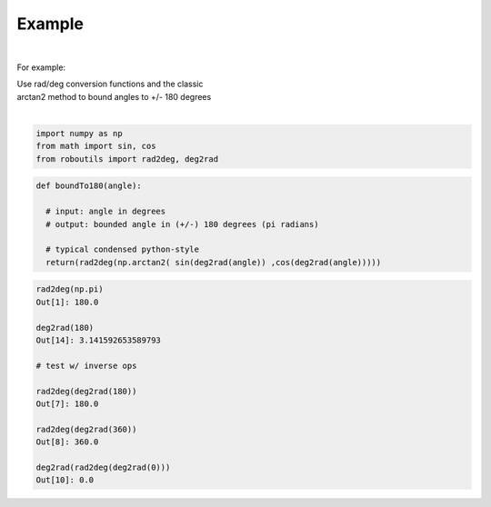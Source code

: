 

Example
-------

.. |robo-utils
.. |**********

|

For example:


| Use rad/deg conversion functions and the classic 
| arctan2 method to bound angles to +/- 180 degrees
|

.. code-block:: python

   import numpy as np
   from math import sin, cos
   from roboutils import rad2deg, deg2rad

.. code-block:: python

   def boundTo180(angle): 
    
     # input: angle in degrees
     # output: bounded angle in (+/-) 180 degrees (pi radians)

     # typical condensed python-style
     return(rad2deg(np.arctan2( sin(deg2rad(angle)) ,cos(deg2rad(angle)))))



.. code-block:: python

   rad2deg(np.pi)
   Out[1]: 180.0

   deg2rad(180)
   Out[14]: 3.141592653589793

   # test w/ inverse ops
   
   rad2deg(deg2rad(180))
   Out[7]: 180.0

   rad2deg(deg2rad(360))
   Out[8]: 360.0

   deg2rad(rad2deg(deg2rad(0)))
   Out[10]: 0.0









